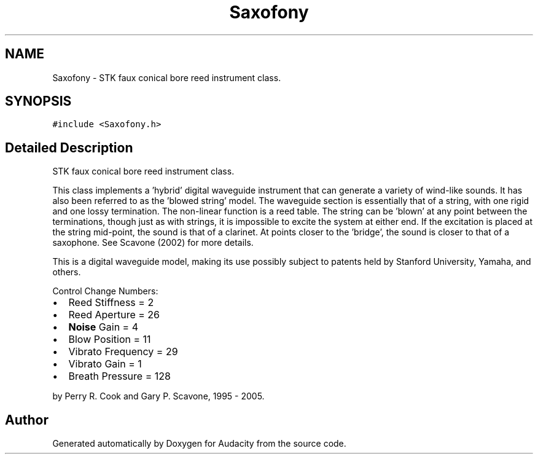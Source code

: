 .TH "Saxofony" 3 "Thu Apr 28 2016" "Audacity" \" -*- nroff -*-
.ad l
.nh
.SH NAME
Saxofony \- STK faux conical bore reed instrument class\&.  

.SH SYNOPSIS
.br
.PP
.PP
\fC#include <Saxofony\&.h>\fP
.SH "Detailed Description"
.PP 
STK faux conical bore reed instrument class\&. 

This class implements a 'hybrid' digital waveguide instrument that can generate a variety of wind-like sounds\&. It has also been referred to as the 'blowed string' model\&. The waveguide section is essentially that of a string, with one rigid and one lossy termination\&. The non-linear function is a reed table\&. The string can be 'blown' at any point between the terminations, though just as with strings, it is impossible to excite the system at either end\&. If the excitation is placed at the string mid-point, the sound is that of a clarinet\&. At points closer to the 'bridge', the sound is closer to that of a saxophone\&. See Scavone (2002) for more details\&.
.PP
This is a digital waveguide model, making its use possibly subject to patents held by Stanford University, Yamaha, and others\&.
.PP
Control Change Numbers:
.IP "\(bu" 2
Reed Stiffness = 2
.IP "\(bu" 2
Reed Aperture = 26
.IP "\(bu" 2
\fBNoise\fP Gain = 4
.IP "\(bu" 2
Blow Position = 11
.IP "\(bu" 2
Vibrato Frequency = 29
.IP "\(bu" 2
Vibrato Gain = 1
.IP "\(bu" 2
Breath Pressure = 128
.PP
.PP
by Perry R\&. Cook and Gary P\&. Scavone, 1995 - 2005\&. 

.SH "Author"
.PP 
Generated automatically by Doxygen for Audacity from the source code\&.
